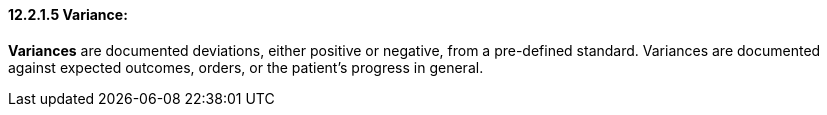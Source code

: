 ==== 12.2.1.5 Variance: 

*Variances* are documented deviations, either positive or negative, from a pre-defined standard. Variances are documented against expected outcomes, orders, or the patient's progress in general.

